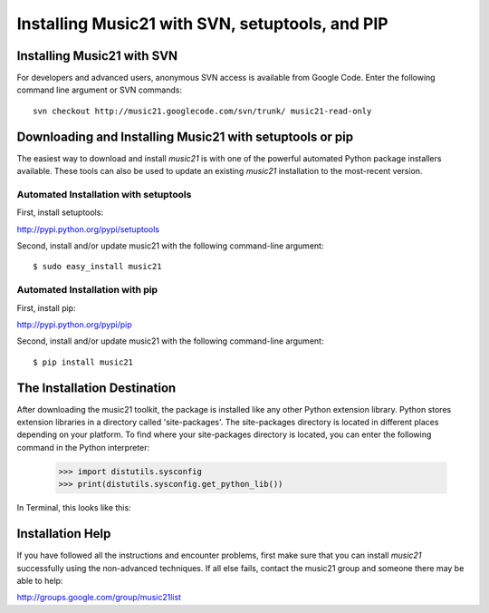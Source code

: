 .. WARNING: DO NOT EDIT THIS FILE: AUTOMATICALLY GENERATED. Edit ../staticDocs/installAdvanced.rst

.. _installAdvanced:


Installing Music21 with SVN, setuptools, and PIP
=====================================================


Installing Music21 with SVN
---------------------------------

For developers and advanced users, anonymous SVN access is available from 
Google Code. Enter the following command line argument or SVN commands::

    svn checkout http://music21.googlecode.com/svn/trunk/ music21-read-only



Downloading and Installing Music21 with setuptools or pip
-----------------------------------------------------------

The easiest way to download and install `music21` is with one of the powerful automated 
Python package installers available. These tools can also be used to update an existing 
`music21` installation to the most-recent version.


Automated Installation with setuptools
~~~~~~~~~~~~~~~~~~~~~~~~~~~~~~~~~~~~~~~

First, install setuptools:

http://pypi.python.org/pypi/setuptools

Second, install and/or update music21 with the following command-line argument: ::

    $ sudo easy_install music21


Automated Installation with pip
~~~~~~~~~~~~~~~~~~~~~~~~~~~~~~~~~~~~~~~

First, install pip:

http://pypi.python.org/pypi/pip

Second, install and/or update music21 with the following command-line argument: ::

    $ pip install music21


The Installation Destination
----------------------------------------------

After downloading the music21 toolkit, the package is installed like any other Python extension library. Python stores extension libraries in a directory called 'site-packages'. The site-packages directory is located in different places depending on your platform. To find where your site-packages directory is located, you can enter the following command in the Python interpreter:

    >>> import distutils.sysconfig
    >>> print(distutils.sysconfig.get_python_lib())  

In Terminal, this looks like this:

.. image:: images/macScreenSitePackages.*
    :width: 650


Installation Help
-------------------------------

If you have followed all the instructions and encounter problems, first make sure that you can
install `music21` successfully using the non-advanced techniques.  If all else fails, 
contact the music21 group and someone there may be able to help:

http://groups.google.com/group/music21list

